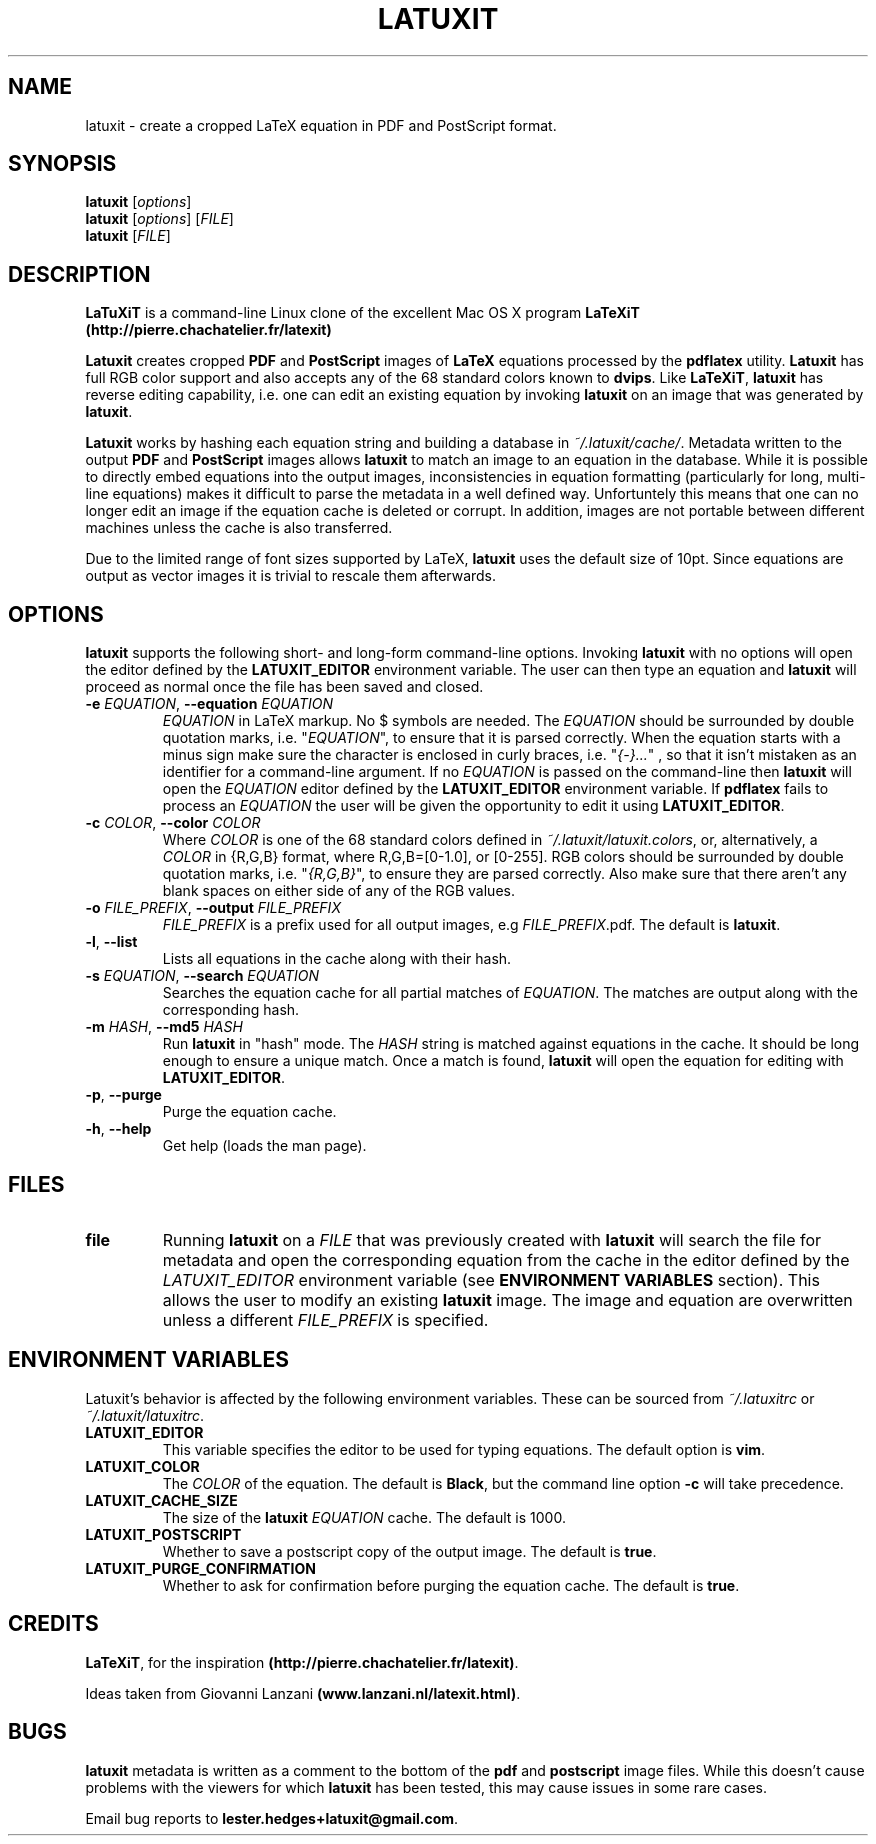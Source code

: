 .\" latuxit man page
.if !\n(.g \{\
.   if !\w|\*(lq| \{\
.       ds lq ``
.       if \w'\(lq' .ds lq "\(lq
.   \}
.   if !\w|\*(rq| \{\
.       ds rq ''
.       if \w'\(rq' .ds rq "\(rq
.   \}
.\}
.de Id
.ds Dt \\$4
..
.Id $Id: latuxit.1,v 1.00 2012/06/20 16:20:04 lester Exp $
.TH LATUXIT 1 \*(Dt "Lester Hedges"
.SH NAME
latuxit \- create a cropped LaTeX equation in PDF and PostScript format.
.SH SYNOPSIS
.B latuxit
.RI [ options ]
.br
.B latuxit
.RI [ options ]
.RI [ FILE ]
.br
.B latuxit
.RI [ FILE ]
.SH DESCRIPTION
.PP
.B LaTuXiT
is a command-line Linux clone of the excellent Mac OS X program
.B LaTeXiT (http://pierre.chachatelier.fr/latexit)
.PP
.B Latuxit
creates cropped
.B PDF
and
.B PostScript
images of
.B LaTeX
equations processed by the
.B pdflatex
utility.
.B Latuxit
has full RGB color support and also accepts any of the 68 standard colors known
to
.BR dvips .
Like
.BR LaTeXiT ,
.B latuxit
has reverse editing capability, i.e. one can edit an existing equation by
invoking
.B latuxit
on an image that was generated by
.BR latuxit .
.PP
.B Latuxit
works by hashing each equation string and building a database in
.IR ~/.latuxit/cache/ .
Metadata written to the output
.B PDF
and
.B PostScript
images allows
.B latuxit
to match an image to an equation in the database. While it is possible to
directly embed equations into the output images, inconsistencies in equation
formatting (particularly for long, multi-line equations) makes it difficult to
parse the metadata in a well defined way. Unfortuntely this means that one can
no longer edit an image if the equation cache is deleted or corrupt. In
addition, images are not portable between different machines unless the cache
is also transferred.
.PP
Due to the limited range of font sizes supported by LaTeX,
.B latuxit
uses the default size of 10pt. Since equations are output as vector images it
is trivial to rescale them afterwards.
.SH OPTIONS
.B
latuxit
supports the following short- and long-form command-line options. Invoking
.B latuxit
with no options will open the editor defined by the
.B LATUXIT_EDITOR
environment variable. The user can then type an equation and
.B latuxit
will proceed as normal once the file has been saved and closed.
.TP
.BI \-e " EQUATION" "\fR,\fP \-\^\-equation "EQUATION
.I EQUATION
in LaTeX markup. No $ symbols are needed. The
.I EQUATION
should be surrounded by double quotation marks, i.e. "\fIEQUATION\fP"\fR, to
ensure that it is parsed correctly. When the equation starts with a minus
sign make sure the character is enclosed in curly braces,
i.e. "\fI{-}...\fP"\fR , so that it isn't mistaken as an identifier for a
command-line argument. If no
.I EQUATION
is passed on the command-line then
.B latuxit
will open the
.I EQUATION
editor defined by the
.B LATUXIT_EDITOR
environment variable. If
.B pdflatex
fails to process an
.I EQUATION
the user will be given the opportunity to edit it using
.BR LATUXIT_EDITOR .
.TP
.BI \-c " COLOR" "\fR,\fP \-\^\-color "COLOR
Where
.I COLOR
is one of the 68 standard colors defined in
.IR ~/.latuxit/latuxit.colors ,
or, alternatively, a
.I COLOR
in {R,G,B} format, where R,G,B=[0\-1.0], or [0\-255]. RGB colors should be
surrounded by double quotation marks, i.e. "\fI{R,G,B}\fP"\fR, to ensure
they are parsed correctly. Also make sure that there aren't any blank spaces
on either side of any of the RGB values.
.TP
.BI \-o " FILE_PREFIX" "\fR,\fP \-\^\-output "FILE_PREFIX
.I FILE_PREFIX
is a prefix used for all output images, e.g
.IR FILE_PREFIX .pdf.
The default is
.BR latuxit .
.TP
.BR \-l ", " \-\^\-list
Lists all equations in the cache along with their hash.
.TP
.BI \-s " EQUATION" "\fR,\fP \-\^\-search "EQUATION
Searches the equation cache for all partial matches of
.IR EQUATION .
The matches are output along with the corresponding hash.
.TP
.BI \-m " HASH" "\fR,\fP \-\^\-md5 "HASH
Run
.B latuxit
in "hash" mode. The
.I HASH
string is matched against equations in the cache. It should be long enough to
ensure a unique match. Once a match is found,
.B latuxit
will open the equation for editing with
.BR LATUXIT_EDITOR .
.TP
.BR \-p ", " \-\^\-purge
Purge the equation cache.
.TP
.BR \-h ", " \-\^\-help
Get help (loads the man page).
.
.SH FILES
.TP
.B file
Running
.B latuxit
on a
.I FILE
that was previously created with
.B latuxit
will search the file for metadata and open the corresponding equation from the
cache in the editor defined by the
.I LATUXIT_EDITOR
environment variable (see
.B ENVIRONMENT VARIABLES
section). This allows the user to modify an existing
.B latuxit
image. The image and equation are overwritten unless a different
.I FILE_PREFIX
is specified.
.SH "ENVIRONMENT VARIABLES"
Latuxit's behavior is affected by the following environment variables. These
can be sourced from
.I ~/.latuxitrc
or
.IR ~/.latuxit/latuxitrc .
.TP
.B LATUXIT_EDITOR
This variable specifies the editor to be used for typing equations. The default
option is
.BR vim .
.TP
.B LATUXIT_COLOR
The
.I COLOR
of the equation. The default is
.BR Black ,
but the command line option
.B \-c
will take precedence.
.TP
.B LATUXIT_CACHE_SIZE
The size of the
.B latuxit
.I EQUATION
cache. The default is 1000.
.TP
.B LATUXIT_POSTSCRIPT
Whether to save a postscript copy of the output image. The default is
.BR true .
.TP
.B LATUXIT_PURGE_CONFIRMATION
Whether to ask for confirmation before purging the equation cache. The default
is
.BR true .
.SH CREDITS
.PP
.BR LaTeXiT ,
for the inspiration
.BR (http://pierre.chachatelier.fr/latexit) .
.PP
Ideas taken from Giovanni Lanzani
.BR (www.lanzani.nl/latexit.html) .
.SH BUGS
.PP
.B latuxit
metadata is written as a comment to the bottom of the
.B pdf
and
.B postscript
image files. While this doesn't cause problems with the viewers for which
.B latuxit
has been tested, this may cause issues in some rare cases.
.PP
Email bug reports to
.BR lester.hedges+latuxit@gmail.com .
